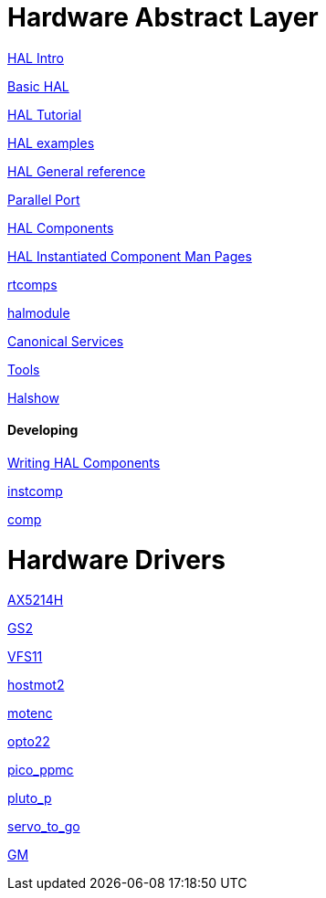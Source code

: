
= Hardware Abstract Layer

:leveloffset: 1

link:../src/hal/intro.asciidoc[HAL Intro]

link:../src/hal/basic_hal.asciidoc[Basic HAL]

link:../src/hal/tutorial.asciidoc[HAL Tutorial]

link:../src/hal/hal-examples.asciidoc[HAL examples]

link:../src/hal/general_ref.asciidoc[HAL General reference]

link:../src/hal/parallel_port.asciidoc[Parallel Port]

link:../src/hal/components.asciidoc[HAL Components]

link:index-instantiated-components.asciidoc[HAL Instantiated Component Man Pages]

link:../src/hal/rtcomps.asciidoc[rtcomps]

link:../src/hal/halmodule.asciidoc[halmodule]

link:../src/hal/canonical-devices.asciidoc[Canonical Services]

link:../src/hal/tools.asciidoc[Tools]

link:../src/hal/halshow.asciidoc[Halshow]

=== Developing

link:developing/writing-components.asciidoc[Writing HAL Components]

link:../src/hal/instcomp.asciidoc[instcomp]

link:../src/hal/comp.asciidoc[comp]

:leveloffset: 0

= Hardware Drivers

:leveloffset: 1

link:../src/drivers/AX5214H.asciidoc[AX5214H]

link:../src/drivers/GS2.asciidoc[GS2]

link:../src/drivers/VFS11.asciidoc[VFS11]

link:../src/drivers/hostmot2.asciidoc[hostmot2]

link:../src/drivers/motenc.asciidoc[motenc]

link:../src/drivers/opto22.asciidoc[opto22]

link:../src/drivers/pico_ppmc.asciidoc[pico_ppmc]

link:../src/drivers/pluto_p.asciidoc[pluto_p]

link:../src/drivers/servo_to_go.asciidoc[servo_to_go]

link:../src/drivers/GM.asciidoc[GM]
